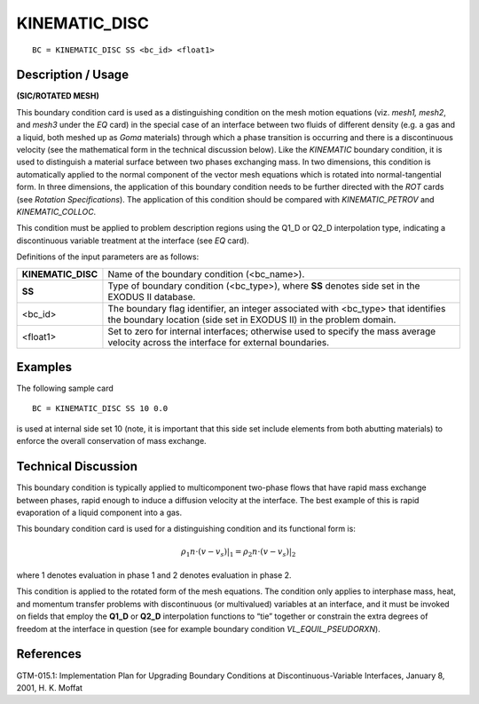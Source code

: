 ******************
**KINEMATIC_DISC**
******************

::

	BC = KINEMATIC_DISC SS <bc_id> <float1>

-----------------------
**Description / Usage**
-----------------------

**(SIC/ROTATED MESH)**

This boundary condition card is used as a distinguishing condition on the mesh motion
equations (viz. *mesh1, mesh2*, and *mesh3* under the *EQ* card) in the special case of an
interface between two fluids of different density (e.g. a gas and a liquid, both meshed
up as *Goma* materials) through which a phase transition is occurring and there is a
discontinuous velocity (see the mathematical form in the technical discussion below).
Like the *KINEMATIC* boundary condition, it is used to distinguish a material surface
between two phases exchanging mass. In two dimensions, this condition is
automatically applied to the normal component of the vector mesh equations which is
rotated into normal-tangential form. In three dimensions, the application of this
boundary condition needs to be further directed with the *ROT* cards (see *Rotation
Specifications*). The application of this condition should be compared with
*KINEMATIC_PETROV* and *KINEMATIC_COLLOC*.

This condition must be applied to problem description regions using the Q1_D or
Q2_D interpolation type, indicating a discontinuous variable treatment at the interface
(see *EQ* card).

Definitions of the input parameters are as follows:

=================== ===========================================================
**KINEMATIC_DISC**  Name of the boundary condition (<bc_name>).
**SS**              Type of boundary condition (<bc_type>), where **SS**
                    denotes side set in the EXODUS II database.
<bc_id>             The boundary flag identifier, an integer associated with
                    <bc_type> that identifies the boundary location (side set
                    in EXODUS II) in the problem domain.
<float1>            Set to zero for internal interfaces; otherwise used to
                    specify the mass average velocity across the interface
                    for external boundaries.
=================== ===========================================================

------------
**Examples**
------------

The following sample card
::

     BC = KINEMATIC_DISC SS 10 0.0

is used at internal side set 10 (note, it is important that this side set include elements
from both abutting materials) to enforce the overall conservation of mass exchange.

-------------------------
**Technical Discussion**
-------------------------

This boundary condition is typically applied to multicomponent two-phase flows that
have rapid mass exchange between phases, rapid enough to induce a diffusion velocity
at the interface. The best example of this is rapid evaporation of a liquid component
into a gas.

This boundary condition card is used for a distinguishing condition and its functional
form is:

.. math::

   \rho_1 \underline{n} \cdot \left( \underline{v} - \underline{v}_s \right) \rvert_1 = \rho_2 \underline{n} \cdot \left( \underline{v} - \underline{v}_s \right) \rvert_2

where 1 denotes evaluation in phase 1 and 2 denotes evaluation in phase 2.

This condition is applied to the rotated form of the mesh equations. The condition only
applies to interphase mass, heat, and momentum transfer problems with discontinuous
(or multivalued) variables at an interface, and it must be invoked on fields that employ
the **Q1_D** or **Q2_D** interpolation functions to “tie” together or constrain the extra
degrees of freedom at the interface in question (see for example boundary condition
*VL_EQUIL_PSEUDORXN*).



--------------
**References**
--------------

GTM-015.1: Implementation Plan for Upgrading Boundary Conditions at
Discontinuous-Variable Interfaces, January 8, 2001, H. K. Moffat